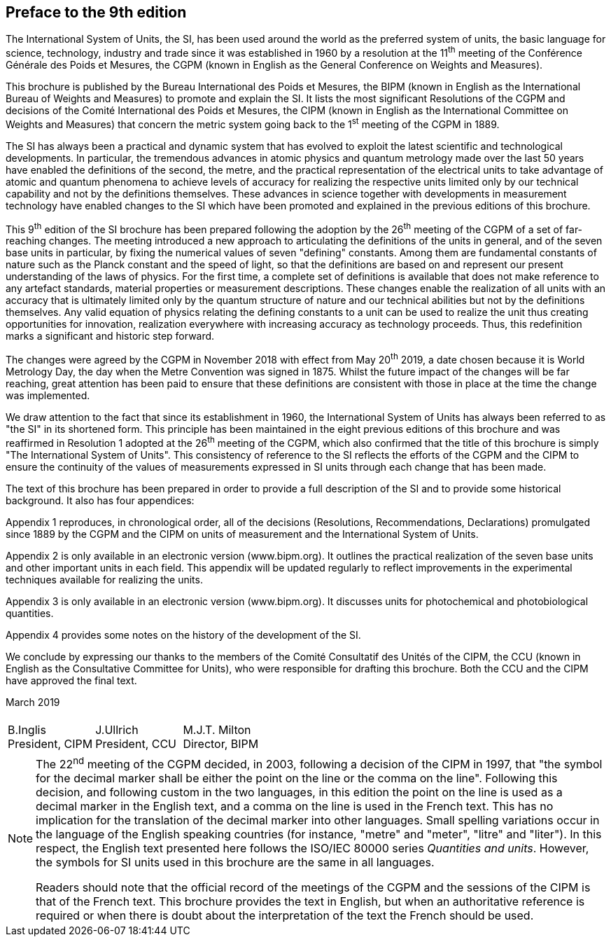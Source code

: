 [.preface]
== Preface to the 9th edition

The International System of Units, the SI, has been used around the world as the preferred system of units, the basic language for science, technology, industry and trade since it was established in 1960 by a resolution at the 11^th^ meeting of the Conférence Générale des Poids et Mesures, the CGPM (known in English as the General Conference on Weights and Measures).

This brochure is published by the Bureau International des Poids et Mesures, the BIPM (known in English as the International Bureau of Weights and Measures) to promote and explain the SI. It lists the most significant Resolutions of the CGPM and decisions of the Comité International des Poids et Mesures, the CIPM (known in English as the International Committee on Weights and Measures) that concern the metric system going back to the 1^st^ meeting of the CGPM in 1889.

The SI has always been a practical and dynamic system that has evolved to exploit the latest scientific and technological developments. In particular, the tremendous advances in atomic physics and quantum metrology made over the last 50 years have enabled the definitions of the second, the metre, and the practical representation of the electrical units to take advantage of atomic and quantum phenomena to achieve levels of accuracy for realizing the respective units limited only by our technical capability and not by the definitions themselves. These advances in science together with developments in measurement technology have enabled changes to the SI which have been promoted and explained in the previous editions of this brochure.

This 9^th^ edition of the SI brochure has been prepared following the adoption by the 26^th^ meeting of the CGPM of a set of far-reaching changes. The meeting introduced a new approach to articulating the definitions of the units in general, and of the seven base units in particular, by fixing the numerical values of seven "defining" constants. Among them are fundamental constants of nature such as the Planck constant and the speed of light, so that the definitions are based on and represent our present understanding of the laws of physics. For the first time, a complete set of definitions is available that does not make reference to any artefact standards, material properties or measurement descriptions. These changes enable the realization of all units with an accuracy that is ultimately limited only by the quantum structure of nature and our technical abilities but not by the definitions themselves. Any valid equation of physics relating the defining constants to a unit can be used to realize the unit thus creating opportunities for innovation, realization everywhere with increasing accuracy as technology proceeds. Thus, this redefinition marks a significant and historic step forward.

The changes were agreed by the CGPM in November 2018 with effect from May 20^th^ 2019, a date chosen because it is World Metrology Day, the day when the Metre Convention was signed in 1875. Whilst the future impact of the changes will be far reaching, great attention has been paid to ensure that these definitions are consistent with those in place at the time the change was implemented.

We draw attention to the fact that since its establishment in 1960, the International System of Units has always been referred to as "the SI" in its shortened form. This principle has been maintained in the eight previous editions of this brochure and was reaffirmed in Resolution 1 adopted at the 26^th^ meeting of the CGPM, which also confirmed that the title of this brochure is simply "The International System of Units". This consistency of reference to the SI reflects the efforts of the CGPM and the CIPM to ensure the continuity of the values of measurements expressed in SI units through each change that has been made.

The text of this brochure has been prepared in order to provide a full description of the SI and to provide some historical background. It also has four appendices:

Appendix 1 reproduces, in chronological order, all of the decisions (Resolutions, Recommendations, Declarations) promulgated since 1889 by the CGPM and the CIPM on units of measurement and the International System of Units.

Appendix 2 is only available in an electronic version (www.bipm.org). It outlines the practical realization of the seven base units and other important units in each field. This appendix will be updated regularly to reflect improvements in the experimental techniques available for realizing the units.

Appendix 3 is only available in an electronic version (www.bipm.org). It discusses units for photochemical and photobiological quantities.

Appendix 4 provides some notes on the history of the development of the SI.

We conclude by expressing our thanks to the members of the Comité Consultatif des Unités of the CIPM, the CCU (known in English as the Consultative Committee for Units), who were responsible for drafting this brochure. Both the CCU and the CIPM have approved the final text.

[align=right]
March 2019

[%unnumbered]
|===
| | |
^a| B.Inglis +
President, CIPM ^a| J.Ullrich +
President, CCU ^a| M.J.T. Milton +
Director, BIPM
|===


[NOTE,keep-separate=true]
====
The 22^nd^ meeting of the CGPM decided, in 2003, following a decision of the CIPM in 1997, that "the symbol for the decimal marker shall be either the point on the line or the comma on the line". Following this decision, and following custom in the two languages, in this edition the point on the line is used as a decimal marker in the English text, and a comma on the line is used in the French text. This has no implication for the translation of the decimal marker into other languages. Small spelling variations occur in the language of the English speaking countries (for instance, "metre" and "meter", "litre" and "liter"). In this respect, the English text presented here follows the ISO/IEC 80000 series _Quantities and units_. However, the symbols for SI units used in this brochure are the same in all languages.

Readers should note that the official record of the meetings of the CGPM and the sessions of the CIPM is that of the French text. This brochure provides the text in English, but when an authoritative reference is required or when there is doubt about the interpretation of the text the French should be used.
====
